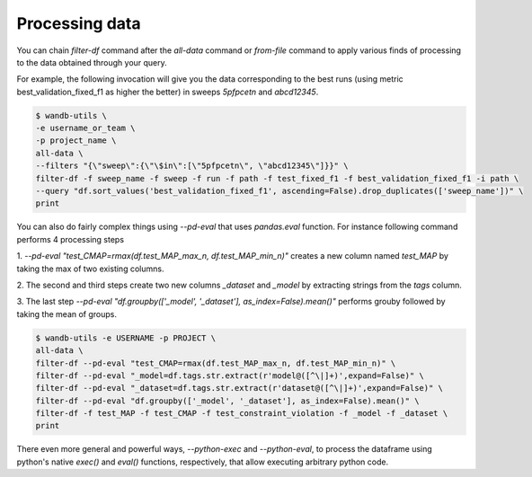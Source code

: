 Processing data
===============


You can chain `filter-df` command after the `all-data` command or `from-file` command to apply various finds of processing to the data obtained through your query.

For example, the following invocation will give you the data corresponding to the best runs (using metric best_validation_fixed_f1 as higher the better) in sweeps `5pfpcetn` and `abcd12345`.

.. code-block:: console

   $ wandb-utils \
   -e username_or_team \
   -p project_name \
   all-data \
   --filters "{\"sweep\":{\"\$in\":[\"5pfpcetn\", \"abcd12345\"]}}" \
   filter-df -f sweep_name -f sweep -f run -f path -f test_fixed_f1 -f best_validation_fixed_f1 -i path \
   --query "df.sort_values('best_validation_fixed_f1', ascending=False).drop_duplicates(['sweep_name'])" \
   print


You can also do fairly complex things using `--pd-eval` that uses `pandas.eval` function.
For instance following command performs 4 processing steps

1. `--pd-eval "test_CMAP=rmax(df.test_MAP_max_n, df.test_MAP_min_n)"` creates a new column
named `test_MAP` by taking the max of two existing columns.

2. The second and third steps create two new columns `_dataset` and `_model` by
extracting strings from the `tags` column.

3. The last step `--pd-eval "df.groupby(['_model', '_dataset'], as_index=False).mean()"`
performs grouby followed by taking the mean of groups.

.. code-block:: console

    $ wandb-utils -e USERNAME -p PROJECT \
    all-data \
    filter-df --pd-eval "test_CMAP=rmax(df.test_MAP_max_n, df.test_MAP_min_n)" \
    filter-df --pd-eval "_model=df.tags.str.extract(r'model@([^\|]+)',expand=False)" \
    filter-df --pd-eval "_dataset=df.tags.str.extract(r'dataset@([^\|]+)',expand=False)" \
    filter-df --pd-eval "df.groupby(['_model', '_dataset'], as_index=False).mean()" \
    filter-df -f test_MAP -f test_CMAP -f test_constraint_violation -f _model -f _dataset \
    print


There even more general and powerful ways, `--python-exec` and `--python-eval`, to process the dataframe using python's
native `exec()` and `eval()` functions, respectively, that allow executing arbitrary python code.
